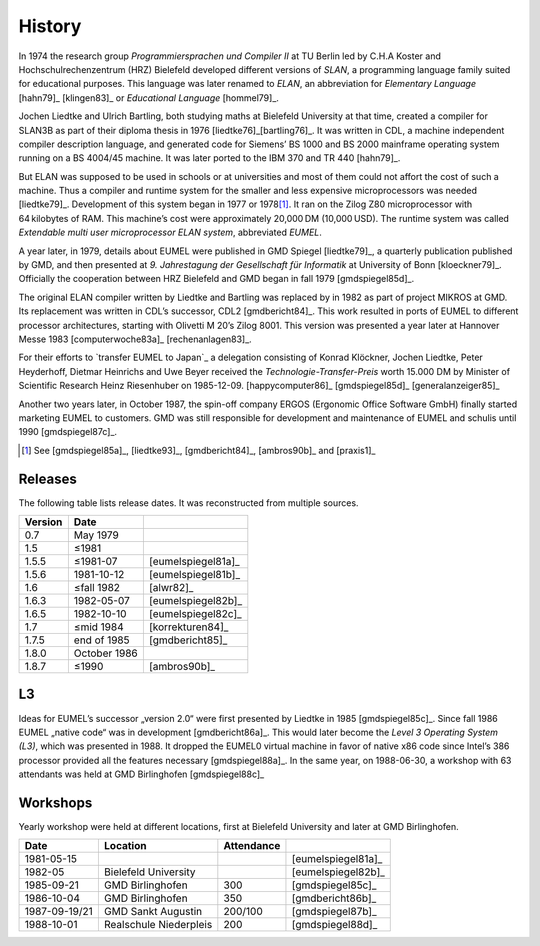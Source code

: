 History
-------

In 1974 the research group *Programmiersprachen und Compiler II* at TU Berlin
led by C.H.A Koster and Hochschulrechenzentrum (HRZ) Bielefeld developed
different versions of *SLAN*, a programming language family suited for
educational purposes. This language was later renamed to *ELAN*, an
abbreviation for *Elementary Language* [hahn79]_ [klingen83]_ or *Educational
Language* [hommel79]_.

Jochen Liedtke and Ulrich Bartling, both studying maths at Bielefeld University
at that time, created a compiler for SLAN3B as part of their diploma thesis in
1976 [liedtke76]_\ [bartling76]_. It was written in CDL, a machine independent
compiler description language, and generated code for Siemens’ BS 1000 and
BS 2000 mainframe operating system running on a BS 4004/45 machine. It was
later ported to the IBM 370 and TR 440 [hahn79]_.

But ELAN was supposed to be used in schools or at universities and most of them
could not affort the cost of such a machine. Thus a compiler and runtime system
for the smaller and less expensive microprocessors was needed [liedtke79]_.
Development of this system began in 1977 or 1978\ [#]_. It ran on the Zilog Z80
microprocessor with 64 kilobytes of RAM. This machine’s cost were approximately
20,000 DM (10,000 USD). The runtime system was called *Extendable multi user
microprocessor ELAN system*, abbreviated *EUMEL*.

A year later, in 1979, details about EUMEL were published in GMD Spiegel
[liedtke79]_, a quarterly publication published by GMD, and then presented at
*9. Jahrestagung der Gesellschaft für Informatik* at University of Bonn
[kloeckner79]_. Officially the cooperation between HRZ Bielefeld and GMD began
in fall 1979 [gmdspiegel85d]_.

The original ELAN compiler written by Liedtke and Bartling was replaced by in
1982 as part of project MIKROS at GMD. Its replacement was written in CDL’s
successor, CDL2 [gmdbericht84]_. This work resulted in ports of EUMEL to
different processor architectures, starting with Olivetti M 20’s Zilog 8001.
This version was presented a year later at Hannover Messe 1983
[computerwoche83a]_ [rechenanlagen83]_.

For their efforts to `transfer EUMEL to Japan`_ a delegation consisting of
Konrad Klöckner, Jochen Liedtke, Peter Heyderhoff, Dietmar Heinrichs and Uwe
Beyer received the *Technologie-Transfer-Preis* worth 15.000 DM by Minister of
Scientific Research Heinz Riesenhuber on 1985-12-09. [happycomputer86]_
[gmdspiegel85d]_ [generalanzeiger85]_

Another two years later, in October 1987, the spin-off company ERGOS (Ergonomic
Office Software GmbH) finally started marketing EUMEL to customers. GMD was
still responsible for development and maintenance of EUMEL and schulis until
1990 [gmdspiegel87c]_.

.. [#] See [gmdspiegel85a]_, [liedtke93]_, [gmdbericht84]_, [ambros90b]_ and [praxis1]_

.. _transfer EUMEL to Japan: popularity_

Releases
^^^^^^^^

The following table lists release dates. It was reconstructed from multiple
sources.

.. csv-table::
   :header: Version,Date,

    0.7,May 1979, .. \_:person_dewitz
    1.5, ≤1981
    1.5.5, ≤1981-07, [eumelspiegel81a]_
    1.5.6, 1981-10-12, [eumelspiegel81b]_
    1.6, ≤fall 1982, [alwr82]_
    1.6.3,1982-05-07, [eumelspiegel82b]_
    1.6.5,1982-10-10, [eumelspiegel82c]_
    1.7, ≤mid 1984, [korrekturen84]_
    1.7.5, end of 1985, [gmdbericht85]_
    1.8.0, October 1986
    1.8.7, ≤1990, [ambros90b]_

.. figure:: releases.svg

L3
^^

Ideas for EUMEL’s successor „version 2.0“ were first presented by Liedtke in
1985 [gmdspiegel85c]_.  Since fall 1986 EUMEL „native code“ was in development
[gmdbericht86a]_.  This would later become the *Level 3 Operating System (L3)*,
which was presented in 1988. It dropped the EUMEL0 virtual machine in favor of
native x86 code since Intel’s 386 processor provided all the features necessary
[gmdspiegel88a]_. In the same year, on 1988-06-30, a workshop with 63
attendants was held at GMD Birlinghofen  [gmdspiegel88c]_

Workshops
^^^^^^^^^

Yearly workshop were held at different locations, first at Bielefeld University
and later at GMD Birlinghofen.

.. csv-table::
    :header: Date,Location,Attendance,

    1981-05-15,,,[eumelspiegel81a]_
    1982-05,Bielefeld University,,[eumelspiegel82b]_
    1985-09-21,GMD Birlinghofen,300,[gmdspiegel85c]_
    1986-10-04,GMD Birlinghofen,350,[gmdbericht86b]_
    1987-09-19/21,GMD Sankt Augustin,200/100,[gmdspiegel87b]_
    1988-10-01,Realschule Niederpleis,200,[gmdspiegel88d]_

